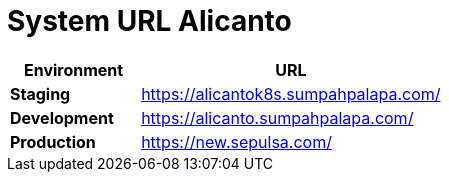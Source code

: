 = System URL Alicanto

[cols="30%,70%",frame=all, grid=all]
|=== 
^.^h| *Environment* 
^.^h| *URL*

| *Staging*
| https://alicantok8s.sumpahpalapa.com/[]

| *Development*
| https://alicanto.sumpahpalapa.com/[]

| *Production*
| https://new.sepulsa.com/[]
|===
